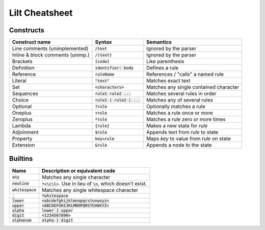 
Lilt Cheatsheet
===============

Constructs
----------

================================ ================================ ========================================
Construct name                   Syntax                           Semantics                               
================================ ================================ ========================================
Line comments (unimplemented)    :code:`/text`                    Ignored by the parser
Inline & block comments (unimp.) :code:`/(text)`                  Ignored by the parser
Brackets                         :code:`[code]`                   Like parenthesis
Definition                       :code:`identifier: body`         Defines a rule
Reference                        :code:`ruleName`                 References / "calls" a named rule
Literal                          :code:`"text"`                   Matches exact text
Set                              :code:`<characters>`             Matches any single contained character
Sequences                        :code:`rule1 rule2 ...`          Matches several rules in order
Choice                           :code:`rule1 | rule2 | ...`      Matches any of several rules
Optional                         :code:`?rule`                    Optionally matches a rule
Oneplus                          :code:`+rule`                    Matches a rule once or more
Zeroplus                         :code:`*rule`                    Matches a rule zero or more times
Lambda                           :code:`{rule}`                   Makes a new state for `rule`
Adjoinment                       :code:`$rule`                    Appends text from `rule` to state
Property                         :code:`key=rule`                 Maps `key` to value from `rule` on state
Extension                        :code:`&rule`                    Appends a node to the state
================================ ================================ ========================================


Builtins
--------

================================ ===================================================================
Name                             Description or equivalent code
================================ ===================================================================
:code:`any`                      Matches any single character
:code:`newline`                  :code:`*<\c\l>`. Use in lieu of :code:`\n`, which doesn't exist.
:code:`whitespace`               Matches any single whitespace character
:code:`_`                        :code:`*whitespace`
:code:`lower`                    :code:`<abcdefghijklmnopqrstuvwxyz>`
:code:`upper`                    :code:`<ABCDEFGHIJKLMNOPQRSTUVWXYZ>`
:code:`alpha`                    :code:`lower | upper`
:code:`digit`                    :code:`<1234567890>`
:code:`alphanum`                 :code:`alpha | digit`
================================ ===================================================================
